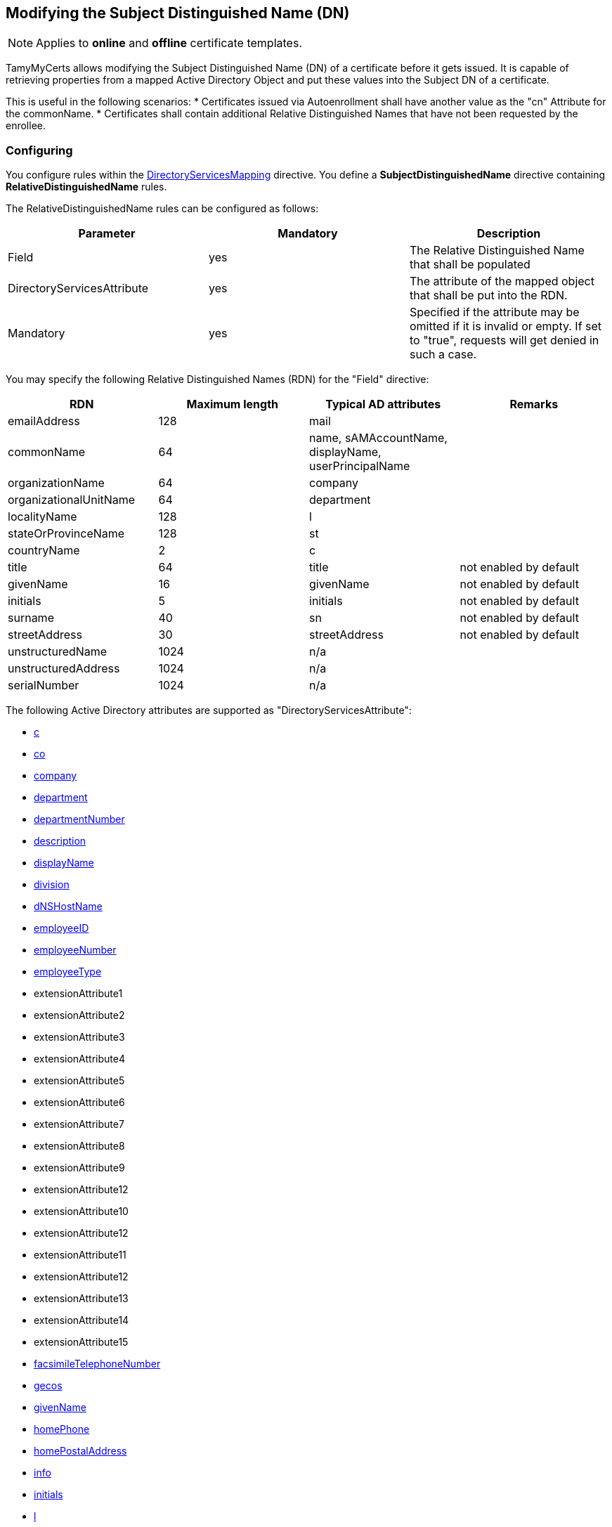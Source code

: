 ﻿== Modifying the Subject Distinguished Name (DN)

NOTE: Applies to *online* and *offline* certificate templates.

TamyMyCerts allows modifying the Subject Distinguished Name (DN) of a certificate before it gets issued. It is capable of retrieving properties from a mapped Active Directory Object and put these values into the Subject DN of a certificate.

This is useful in the following scenarios:
* Certificates issued via Autoenrollment shall have another value as the "cn" Attribute for the commonName.
* Certificates shall contain additional Relative Distinguished Names that have not been requested by the enrollee.

=== Configuring

You configure rules within the link:ds-mapping.adoc[DirectoryServicesMapping] directive. You define a *SubjectDistinguishedName* directive containing *RelativeDistinguishedName* rules.

The RelativeDistinguishedName rules can be configured as follows:

|===
|Parameter |Mandatory |Description

|Field
|yes
|The Relative Distinguished Name that shall be populated

|DirectoryServicesAttribute
|yes
|The attribute of the mapped object that shall be put into the RDN.

|Mandatory
|yes
|Specified if the attribute may be omitted if it is invalid or empty. If set to "true", requests will get denied in such a case.

|===

You may specify the following Relative Distinguished Names (RDN) for the "Field" directive:

|===
|RDN |Maximum length |Typical AD attributes |Remarks

|emailAddress
|128
|mail
|

|commonName
|64
|name, sAMAccountName, displayName, userPrincipalName
|

|organizationName
|64
|company
|

|organizationalUnitName
|64
|department
|

|localityName
|128
|l
|

|stateOrProvinceName
|128
|st
|

|countryName
|2
|c
|

|title
|64
|title
|not enabled by default

|givenName
|16
|givenName
|not enabled by default

|initials
|5
|initials
|not enabled by default

|surname
|40
|sn
|not enabled by default

|streetAddress
|30
|streetAddress
|not enabled by default

|unstructuredName
|1024
|n/a
|

|unstructuredAddress
|1024
|n/a
|

|serialNumber
|1024
|n/a
|

|===

The following Active Directory attributes are supported as "DirectoryServicesAttribute":

* link:https://learn.microsoft.com/en-us/windows/win32/adschema/a-c[c^]
* link:https://learn.microsoft.com/en-us/windows/win32/adschema/a-co[co^]
* link:https://learn.microsoft.com/en-us/windows/win32/adschema/a-company[company^]
* link:https://learn.microsoft.com/en-us/windows/win32/adschema/a-department[department^]
* link:https://learn.microsoft.com/en-us/windows/win32/adschema/a-departmentNumber[departmentNumber^]
* link:https://learn.microsoft.com/en-us/windows/win32/adschema/a-description[description^]
* link:https://learn.microsoft.com/en-us/windows/win32/adschema/a-displayName[displayName^]
* link:https://learn.microsoft.com/en-us/windows/win32/adschema/a-division[division^]
* link:https://learn.microsoft.com/en-us/windows/win32/adschema/a-dNSHostName[dNSHostName^]
* link:https://learn.microsoft.com/en-us/windows/win32/adschema/a-employeeID[employeeID^]
* link:https://learn.microsoft.com/en-us/windows/win32/adschema/a-employeeNumber[employeeNumber^]
* link:https://learn.microsoft.com/en-us/windows/win32/adschema/a-employeeType[employeeType^]
* extensionAttribute1
* extensionAttribute2
* extensionAttribute3
* extensionAttribute4
* extensionAttribute5
* extensionAttribute6
* extensionAttribute7
* extensionAttribute8
* extensionAttribute9
* extensionAttribute12
* extensionAttribute10
* extensionAttribute12
* extensionAttribute11
* extensionAttribute12
* extensionAttribute13
* extensionAttribute14
* extensionAttribute15
* link:https://learn.microsoft.com/en-us/windows/win32/adschema/a-facsimileTelephoneNumber[facsimileTelephoneNumber^]
* link:https://learn.microsoft.com/en-us/windows/win32/adschema/a-gecos[gecos^]
* link:https://learn.microsoft.com/en-us/windows/win32/adschema/a-givenName[givenName^]
* link:https://learn.microsoft.com/en-us/windows/win32/adschema/a-homePhone[homePhone^]
* link:https://learn.microsoft.com/en-us/windows/win32/adschema/a-homePostalAddress[homePostalAddress^]
* link:https://learn.microsoft.com/en-us/windows/win32/adschema/a-info[info^]
* link:https://learn.microsoft.com/en-us/windows/win32/adschema/a-initials[initials^]
* link:https://learn.microsoft.com/en-us/windows/win32/adschema/a-l[l^]
* link:https://learn.microsoft.com/en-us/windows/win32/adschema/a-location[location^]
* link:https://learn.microsoft.com/en-us/windows/win32/adschema/a-mail[mail^]
* link:https://learn.microsoft.com/en-us/windows/win32/adschema/a-mailNickname[mailNickname^]
* link:https://learn.microsoft.com/en-us/windows/win32/adschema/a-middleName[middleName^]
* link:https://learn.microsoft.com/en-us/windows/win32/adschema/a-mobile[mobile^]
* link:https://learn.microsoft.com/en-us/windows/win32/adschema/a-name[name^]
* link:https://learn.microsoft.com/en-us/windows/win32/adschema/a-otherMailbox[otherMailbox^]
* link:https://learn.microsoft.com/en-us/windows/win32/adschema/a-otherMobile[otherMobile^]
* link:https://learn.microsoft.com/en-us/windows/win32/adschema/a-otherPager[otherPager^]
* link:https://learn.microsoft.com/en-us/windows/win32/adschema/a-otherTelephone[otherTelephone^]
* link:https://learn.microsoft.com/en-us/windows/win32/adschema/a-pager[pager^]
* personalPager
* link:https://learn.microsoft.com/en-us/windows/win32/adschema/a-personalTitle[personalTitle^]
* link:https://learn.microsoft.com/en-us/windows/win32/adschema/a-postalAddress[postalAddress^]
* link:https://learn.microsoft.com/en-us/windows/win32/adschema/a-postalCode[postalCode^]
* link:https://learn.microsoft.com/en-us/windows/win32/adschema/a-postOfficeBox[postOfficeBox^]
* link:https://learn.microsoft.com/en-us/windows/win32/adschema/a-sAMAccountName[sAMAccountName^]
* link:https://learn.microsoft.com/en-us/windows/win32/adschema/a-sn[sn^]
* link:https://learn.microsoft.com/en-us/windows/win32/adschema/a-st[st^]
* link:https://learn.microsoft.com/en-us/windows/win32/adschema/a-street[street^]
* link:https://learn.microsoft.com/en-us/windows/win32/adschema/a-streetAddress[streetAddress^]
* link:https://learn.microsoft.com/en-us/windows/win32/adschema/a-telephoneNumber[telephoneNumber^]
* link:https://learn.microsoft.com/en-us/windows/win32/adschema/a-telexNumber[telexNumber^]
* link:https://learn.microsoft.com/en-us/windows/win32/adschema/a-title[title^]
* link:https://learn.microsoft.com/en-us/windows/win32/adschema/a-userPrincipalName[userPrincipalName^]

=== Examples

....
<DirectoryServicesMapping>
    <SubjectDistinguishedName>
        <RelativeDistinguishedName>
            <Field>commonName</Field>
            <DirectoryServicesAttribute>userPrincipalName</DirectoryServicesAttribute>
            <Mandatory>true</Mandatory>
        </RelativeDistinguishedName>
        <RelativeDistinguishedName>
            <Field>emailAddress</Field>
            <DirectoryServicesAttribute>mail</DirectoryServicesAttribute>
        </RelativeDistinguishedName>
    </SubjectDistinguishedName>
</DirectoryServicesMapping>
....

=== See also

* link:ds-mapping.adoc[Configuring Directory Services mapping]

link:index.adoc[Back to Start]